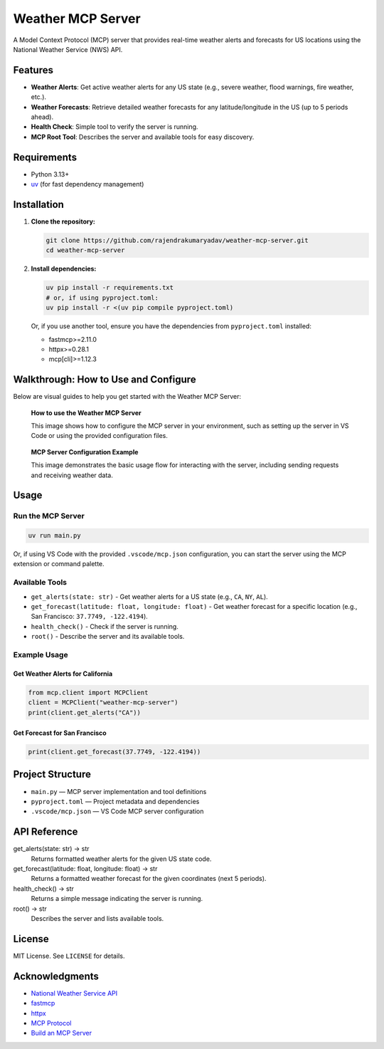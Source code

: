 Weather MCP Server
==================

A Model Context Protocol (MCP) server that provides real-time weather alerts and forecasts for US locations using the National Weather Service (NWS) API.

Features
--------

- **Weather Alerts**: Get active weather alerts for any US state (e.g., severe weather, flood warnings, fire weather, etc.).
- **Weather Forecasts**: Retrieve detailed weather forecasts for any latitude/longitude in the US (up to 5 periods ahead).
- **Health Check**: Simple tool to verify the server is running.
- **MCP Root Tool**: Describes the server and available tools for easy discovery.

Requirements
------------

- Python 3.13+
- `uv <https://github.com/astral-sh/uv>`_ (for fast dependency management)


Installation
-------------

1. **Clone the repository:**

   .. code-block:: bash

      git clone https://github.com/rajendrakumaryadav/weather-mcp-server.git
      cd weather-mcp-server

2. **Install dependencies:**

   .. code-block:: bash

      uv pip install -r requirements.txt
      # or, if using pyproject.toml:
      uv pip install -r <(uv pip compile pyproject.toml)

   Or, if you use another tool, ensure you have the dependencies from ``pyproject.toml`` installed:

   - fastmcp>=2.11.0
   - httpx>=0.28.1
   - mcp[cli]>=1.12.3


Walkthrough: How to Use and Configure
-------------------------------------

Below are visual guides to help you get started with the Weather MCP Server:

.. figure:: resources/how-to-use.png
   :alt: How to use the Weather MCP Server
   :width: 600

   **How to use the Weather MCP Server**
   
   This image shows how to configure the MCP server in your environment, such as setting up the server in VS Code or using the provided configuration files.


.. figure:: resources/mcp-server.png
   :alt: MCP Server Configuration Example
   :width: 600

   **MCP Server Configuration Example**

   This image demonstrates the basic usage flow for interacting with the server, including sending requests and receiving weather data.


Usage
-----

Run the MCP Server
~~~~~~~~~~~~~~~~~~

.. code-block:: bash

   uv run main.py

Or, if using VS Code with the provided ``.vscode/mcp.json`` configuration, you can start the server using the MCP extension or command palette.

Available Tools
~~~~~~~~~~~~~~~

- ``get_alerts(state: str)``
  - Get weather alerts for a US state (e.g., ``CA``, ``NY``, ``AL``).
- ``get_forecast(latitude: float, longitude: float)``
  - Get weather forecast for a specific location (e.g., San Francisco: ``37.7749, -122.4194``).
- ``health_check()``
  - Check if the server is running.
- ``root()``
  - Describe the server and its available tools.

Example Usage
~~~~~~~~~~~~~

Get Weather Alerts for California
^^^^^^^^^^^^^^^^^^^^^^^^^^^^^^^^^

.. code-block:: python

   from mcp.client import MCPClient
   client = MCPClient("weather-mcp-server")
   print(client.get_alerts("CA"))

Get Forecast for San Francisco
^^^^^^^^^^^^^^^^^^^^^^^^^^^^^^

.. code-block:: python

   print(client.get_forecast(37.7749, -122.4194))

Project Structure
-----------------

- ``main.py`` — MCP server implementation and tool definitions
- ``pyproject.toml`` — Project metadata and dependencies
- ``.vscode/mcp.json`` — VS Code MCP server configuration

API Reference
-------------

get_alerts(state: str) → str
  Returns formatted weather alerts for the given US state code.

get_forecast(latitude: float, longitude: float) → str
  Returns a formatted weather forecast for the given coordinates (next 5 periods).

health_check() → str
  Returns a simple message indicating the server is running.

root() → str
  Describes the server and lists available tools.

License
-------

MIT License. See ``LICENSE`` for details.

Acknowledgments
---------------

- `National Weather Service API <https://www.weather.gov/documentation/services-web-api>`_
- `fastmcp <https://gofastmcp.com/getting-started/welcome>`_
- `httpx <https://www.python-httpx.org/>`_
- `MCP Protocol <https://modelcontextprotocol.io/overview>`_
- `Build an MCP Server <https://modelcontextprotocol.io/quickstart/server>`_